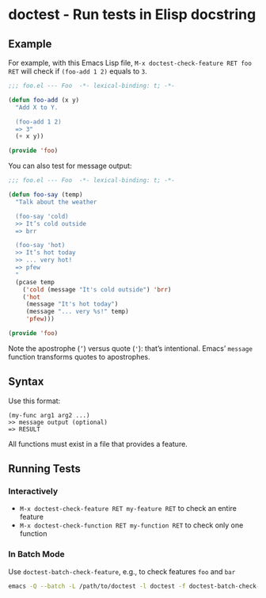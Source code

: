 * doctest - Run tests in Elisp docstring

** Example

For example, with this Emacs Lisp file, =M-x doctest-check-feature RET foo RET= will check if =(foo-add 1 2)= equals to =3=.

#+begin_src emacs-lisp
;;; foo.el --- Foo  -*- lexical-binding: t; -*-

(defun foo-add (x y)
  "Add X to Y.

  (foo-add 1 2)
  => 3"
  (+ x y))

(provide 'foo)
#+end_src

You can also test for message output:

#+begin_src emacs-lisp
;;; foo.el --- Foo  -*- lexical-binding: t; -*-

(defun foo-say (temp)
  "Talk about the weather

  (foo-say 'cold)
  >> It’s cold outside
  => brr

  (foo-say 'hot)
  >> It’s hot today
  >> ... very hot!
  => pfew
  "
  (pcase temp
    ('cold (message "It's cold outside") 'brr)
    ('hot
     (message "It's hot today")
     (message "... very %s!" temp)
     'pfew)))

(provide 'foo)
#+end_src

Note the apostrophe (=’=) versus quote (='=): that’s intentional. Emacs’
=message= function transforms quotes to apostrophes.

** Syntax

Use this format:

#+begin_src example
(my-func arg1 arg2 ...)
>> message output (optional)
=> RESULT
#+end_src

All functions must exist in a file that provides a feature.

** Running Tests

*** Interactively

- =M-x doctest-check-feature RET my-feature RET= to check an entire feature
- =M-x doctest-check-function RET my-function RET= to check only one function

*** In Batch Mode

Use =doctest-batch-check-feature=, e.g., to check features =foo= and =bar=

#+begin_src sh
emacs -Q --batch -L /path/to/doctest -l doctest -f doctest-batch-check-feature foo bar
#+end_src
